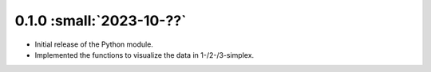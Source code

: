 0.1.0 :small:`2023-10-??`
"""""""""""""""""""""""""""""""

- Initial release of the Python module.
- Implemented the functions to visualize the data in 1-/2-/3-simplex.
